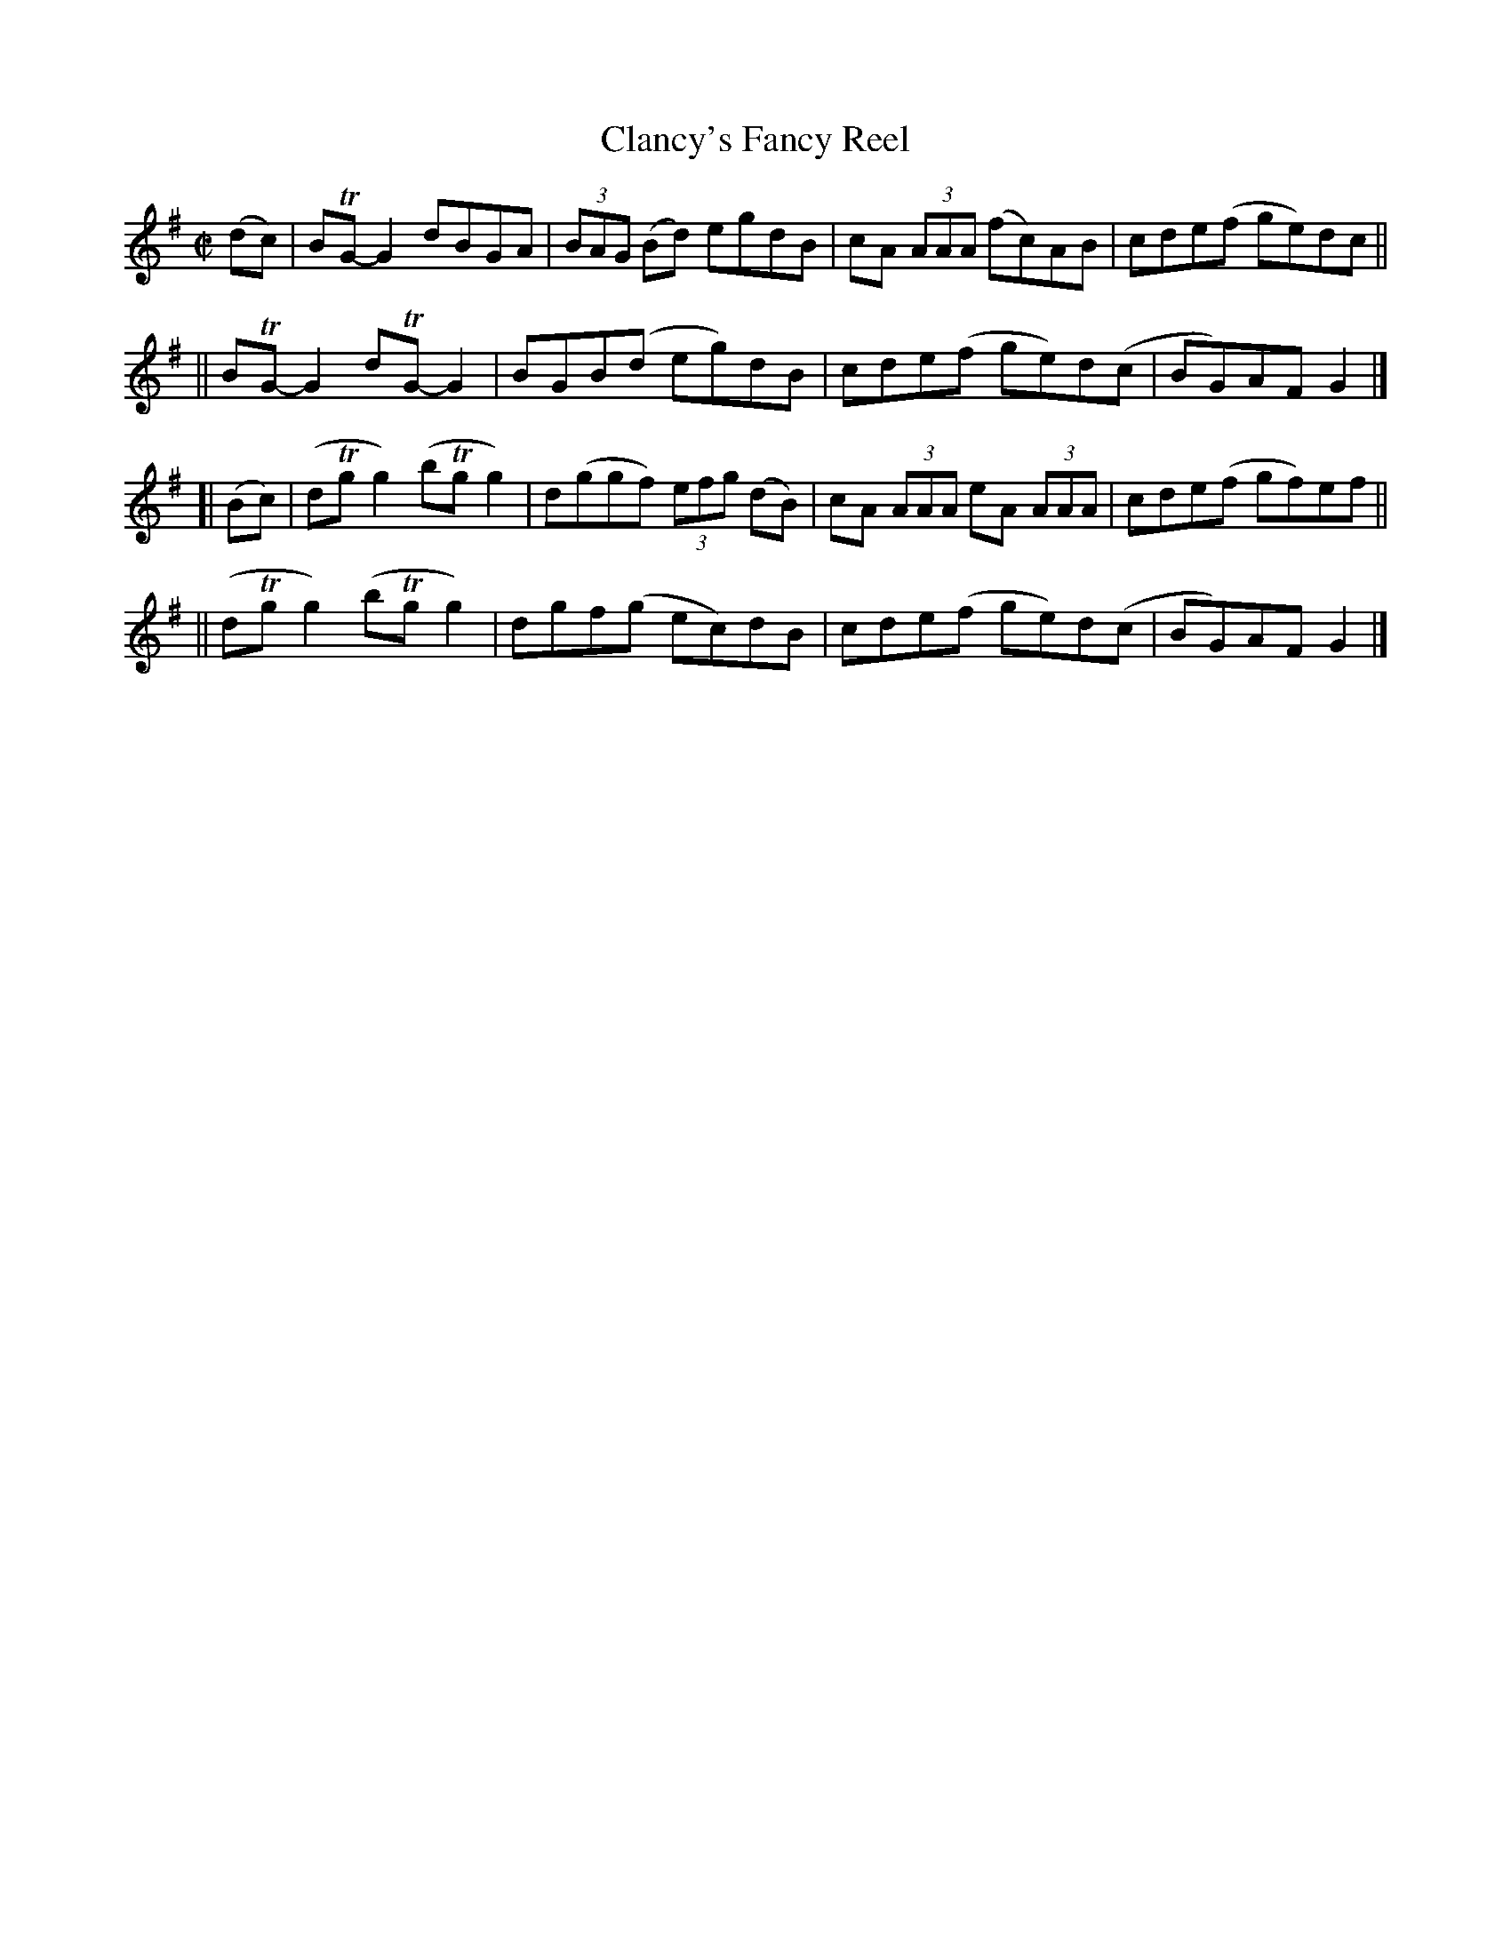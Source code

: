 X: 801
T: Clancy's Fancy Reel
R: reel
%S: s:4 b:16(4+4+4+4)
B: Francis O'Neill: "The Dance Music of Ireland" (1907) #801
Z: Frank Nordberg - http://www.musicaviva.com
F: http://www.musicaviva.com/abc/tunes/ireland/oneill-1001/0801/oneill-1001-0801-1.abc
%m: Tn = (3n/o/n/
M: C|
L: 1/8
K: G
(dc) \
|  BTG-G2 dBGA | (3BAG (Bd) egdB | cA (3AAA (fc)AB | cde(f ge)dc ||
|| BTG-G2 dTG-G2 | BGB(d eg)dB | cde(f ge)d(c | BG)AF G2 |]
[| (Bc) \
|  (dTgg2) (bTgg2) | d(ggf) (3efg (dB) | cA (3AAA eA (3AAA | cde(f gf)ef ||
|| (dTgg2) (bTgg2) | dgf(g ec)dB | cde(f ge)d(c | BG)AFG2 |]
